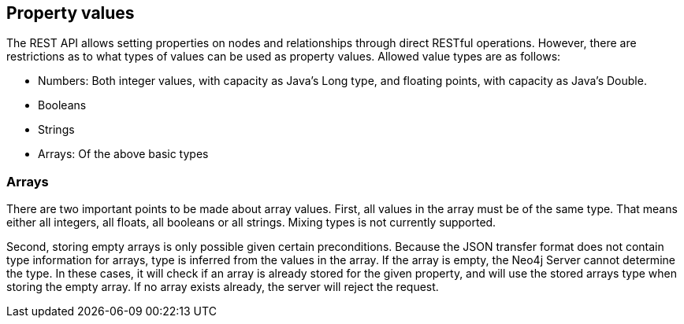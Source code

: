 [[rest-api-property-values]]
== Property values ==

The REST API allows setting properties on nodes and relationships through direct RESTful operations. However, there are
restrictions as to what types of values can be used as property values. Allowed value types are as follows:

- Numbers: Both integer values, with capacity as Java's Long type, and floating points, with capacity as Java's Double.
- Booleans
- Strings
- Arrays: Of the above basic types

=== Arrays ===

There are two important points to be made about array values. First, all values in the array must be of the same type.
That means either all integers, all floats, all booleans or all strings. Mixing types is not currently
supported.

Second, storing empty arrays is only possible given certain preconditions. Because the JSON transfer format does not
contain type information for arrays, type is inferred from the values in the array. If the array is empty, the Neo4j
Server cannot determine the type. In these cases, it will check if an array is already stored for the given property,
and will use the stored arrays type when storing the empty array. If no array exists already, the server will reject
the request.

